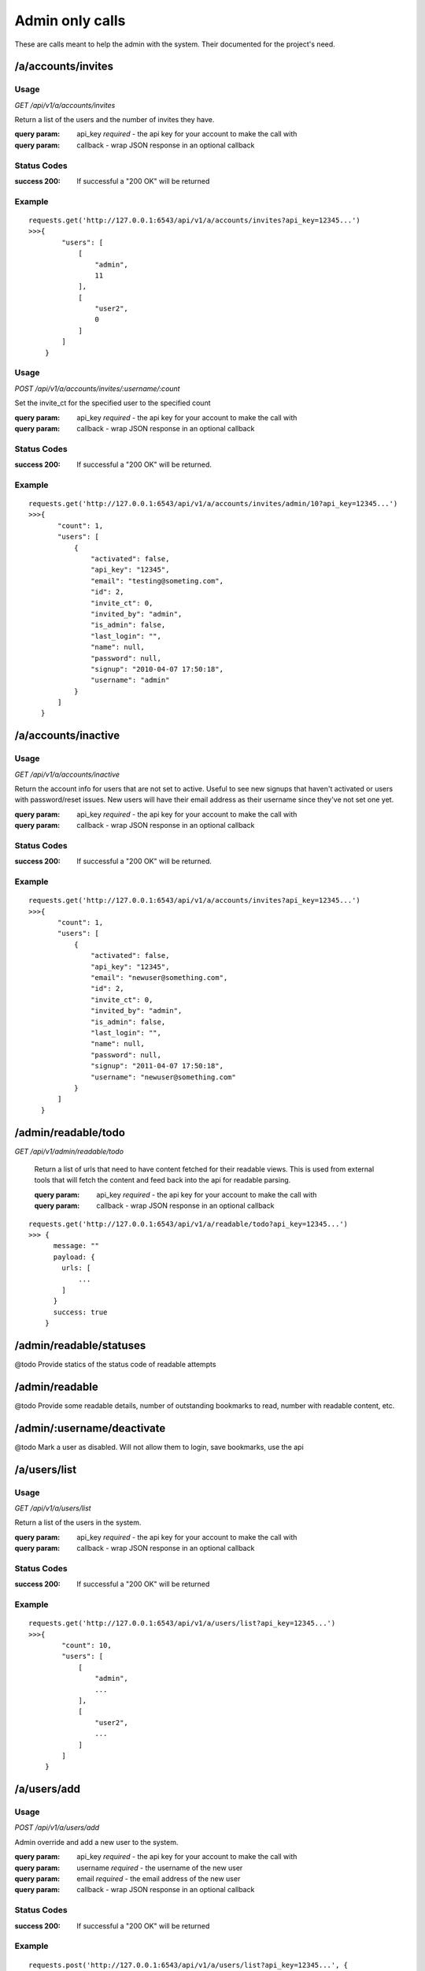 Admin only calls
================
These are calls meant to help the admin with the system. Their documented for
the project's need.


/a/accounts/invites
-------------------

Usage
'''''
*GET* `/api/v1/a/accounts/invites`

Return a list of the users and the number of invites they have.

:query param: api_key *required* - the api key for your account to make the call with
:query param: callback - wrap JSON response in an optional callback

Status Codes
''''''''''''''
:success 200: If successful a "200 OK" will be returned

Example
'''''''
::

    requests.get('http://127.0.0.1:6543/api/v1/a/accounts/invites?api_key=12345...')
    >>>{
            "users": [
                [
                    "admin",
                    11
                ],
                [
                    "user2",
                    0
                ]
            ]
        }

Usage
'''''
*POST* `/api/v1/a/accounts/invites/:username/:count`

Set the invite_ct for the specified user to the specified count

:query param: api_key *required* - the api key for your account to make the call with
:query param: callback - wrap JSON response in an optional callback

Status Codes
''''''''''''''
:success 200: If successful a "200 OK" will be returned.

Example
'''''''
::

    requests.get('http://127.0.0.1:6543/api/v1/a/accounts/invites/admin/10?api_key=12345...')
    >>>{
           "count": 1,
           "users": [
               {
                   "activated": false,
                   "api_key": "12345",
                   "email": "testing@someting.com",
                   "id": 2,
                   "invite_ct": 0,
                   "invited_by": "admin",
                   "is_admin": false,
                   "last_login": "",
                   "name": null,
                   "password": null,
                   "signup": "2010-04-07 17:50:18",
                   "username": "admin"
               }
           ]
       }


/a/accounts/inactive
--------------------

Usage
'''''
*GET* `/api/v1/a/accounts/inactive`

Return the account info for users that are not set to active. Useful to see
new signups that haven't activated or users with password/reset issues. New
users will have their email address as their username since they've not set
one yet.

:query param: api_key *required* - the api key for your account to make the call with
:query param: callback - wrap JSON response in an optional callback

Status Codes
''''''''''''''
:success 200: If successful a "200 OK" will be returned.

Example
'''''''
::

    requests.get('http://127.0.0.1:6543/api/v1/a/accounts/invites?api_key=12345...')
    >>>{
           "count": 1,
           "users": [
               {
                   "activated": false,
                   "api_key": "12345",
                   "email": "newuser@something.com",
                   "id": 2,
                   "invite_ct": 0,
                   "invited_by": "admin",
                   "is_admin": false,
                   "last_login": "",
                   "name": null,
                   "password": null,
                   "signup": "2011-04-07 17:50:18",
                   "username": "newuser@something.com"
               }
           ]
       }


/admin/readable/todo
--------------------

*GET* `/api/v1/admin/readable/todo`

    Return a list of urls that need to have content fetched for their readable
    views. This is used from external tools that will fetch the content and
    feed back into the api for readable parsing.

    :query param: api_key *required* - the api key for your account to make the call with
    :query param: callback - wrap JSON response in an optional callback

::

    requests.get('http://127.0.0.1:6543/api/v1/a/readable/todo?api_key=12345...')
    >>> {
          message: ""
          payload: {
            urls: [
                ...
            ]
          }
          success: true
        }


/admin/readable/statuses
------------------------
@todo
Provide statics of the status code of readable attempts


/admin/readable
---------------
@todo
Provide some readable details, number of outstanding bookmarks to read, number
with readable content, etc.

/admin/:username/deactivate
---------------------------
@todo
Mark a user as disabled. Will not allow them to login, save bookmarks, use the
api


/a/users/list
-------------
Usage
'''''
*GET* `/api/v1/a/users/list`

Return a list of the users in the system.

:query param: api_key *required* - the api key for your account to make the call with
:query param: callback - wrap JSON response in an optional callback

Status Codes
''''''''''''''
:success 200: If successful a "200 OK" will be returned

Example
'''''''
::

    requests.get('http://127.0.0.1:6543/api/v1/a/users/list?api_key=12345...')
    >>>{
            "count": 10,
            "users": [
                [
                    "admin",
                    ...
                ],
                [
                    "user2",
                    ...
                ]
            ]
        }

/a/users/add
------------
Usage
'''''
*POST* `/api/v1/a/users/add`

Admin override and add a new user to the system.

:query param: api_key *required* - the api key for your account to make the call with
:query param: username *required* - the username of the new user
:query param: email *required* - the email address of the new user
:query param: callback - wrap JSON response in an optional callback

Status Codes
''''''''''''''
:success 200: If successful a "200 OK" will be returned

Example
'''''''
::

    requests.post('http://127.0.0.1:6543/api/v1/a/users/list?api_key=12345...', {
        'email': 'test@dummy.com',
        'username': 'test',
    })
    >>>{
           "username": "admin",
           "email": "test@dummy.com",
           "id": 11,
           "random_pass": "blah123",
           ...
       }

/a/users/delete/:username
-------------------------
Usage
'''''
*DELETE* `/api/v1/a/users/delete/:username`

Admin endpoint to remove a user from the system.

Currently meant for bad new user accounts that removes activation and user
account. Does not reach into bmarks/tags.

:query param: api_key *required* - the api key for your account to make the call with
:query param: callback - wrap JSON response in an optional callback

Status Codes
''''''''''''''
:success 200: If successful a "200 OK" will be returned

Example
'''''''
::

    requests.post('http://127.0.0.1:6543/api/v1/a/users/delete/admin?api_key=12345...')
    >>>{
           "success": true,
           "message": "Removed user: admin"
       }


/admin/stats/bmarks
-------------------
GET `/api/v1/admin/stats/bmarks`

    Return the most recent counts of bookmarks, tags, and unique bookmarks

    :query param: api_key *required* - the api key for your account to make the call with
    :query param: count - the number in the result you wish to return
    :query param: page - the page number to get results for based off of the count specified
    :query param: callback - wrap JSON response in an optional callback

::

    requests.get('http://127.0.0.1:6543/api/v1/admin/stats/bmarks?api_key=12345...')
    >>> ...
